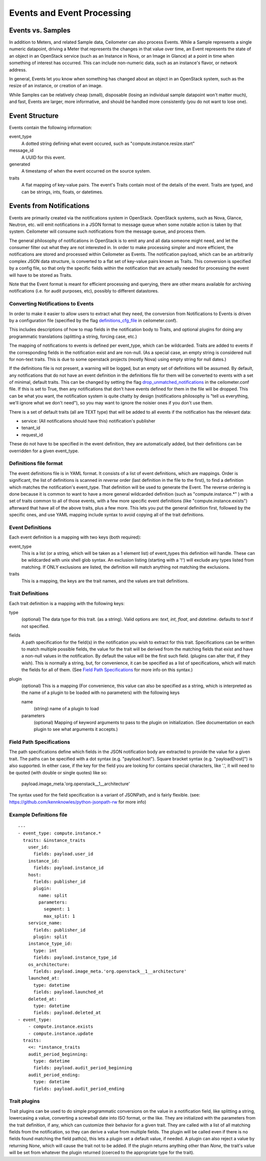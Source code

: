 ..
      Copyright 2013 Rackspace Hosting.

      Licensed under the Apache License, Version 2.0 (the "License"); you may
      not use this file except in compliance with the License. You may obtain
      a copy of the License at

          http://www.apache.org/licenses/LICENSE-2.0

      Unless required by applicable law or agreed to in writing, software
      distributed under the License is distributed on an "AS IS" BASIS, WITHOUT
      WARRANTIES OR CONDITIONS OF ANY KIND, either express or implied. See the
      License for the specific language governing permissions and limitations
      under the License.

=============================
 Events and Event Processing
=============================

Events vs. Samples
==================

In addition to Meters, and related Sample data, Ceilometer can also process
Events.  While a Sample represents a single numeric datapoint, driving a Meter
that represents the changes in that value over time, an Event represents the
state of an object in an OpenStack service (such as an Instance in Nova, or
an Image in Glance) at a point in time when something of interest has occurred.
This can include non-numeric data, such as an instance's flavor, or network
address.

In general, Events let you know when something has changed about an
object in an OpenStack system, such as the resize of an instance, or creation
of an image.

While Samples can be relatively cheap (small),
disposable (losing an individual sample datapoint won't matter much),
and fast, Events are larger, more informative, and should be handled more
consistently (you do not want to lose one).

Event Structure
===============

Events contain the following information:

event_type
    A dotted string defining what event occured, such as "compute.instance.resize.start"

message_id
    A UUID for this event.

generated
    A timestamp of when the event occurred on the source system.

traits
    A flat mapping of key-value pairs.
    The event's Traits contain most of the details of the event. Traits are
    typed, and can be strings, ints, floats, or datetimes.


Events from Notifications
=========================

Events are primarily created via the notifications system in OpenStack.
OpenStack systems, such as Nova, Glance, Neutron, etc. will emit
notifications in a JSON format to message queue when some notable action is
taken by that system. Ceilometer will consume such notifications from the
message queue, and process them.

The general philosophy of notifications in OpenStack is to emit any and all
data someone might need, and let the consumer filter out what they are not
interested in. In order to make processing simpler and more efficient,
the notifications are stored and processed within Ceilometer as Events.
The notification payload, which can be an arbitrarily complex JSON data
structure, is converted to a flat set of key-value pairs known as Traits.
This conversion is specified by a config file, so that only the specific
fields within the notification that are actually needed for processing the
event will have to be stored as Traits.

Note that the Event format is meant for efficient processing and querying,
there are other means available for archiving notifications (i.e. for audit
purposes, etc), possibly to different datastores.

Converting Notifications to Events
----------------------------------

In order to make it easier to allow users to extract what they need,
the conversion from Notifications to Events is driven by a
configuration file (specified by the flag definitions_cfg_file_ in
ceilometer.conf).

This includes descriptions of how to map fields in the notification body
to Traits, and optional plugins for doing any programmatic translations
(splitting a string, forcing case, etc.)

The mapping of notifications to events is defined per event_type, which
can be wildcarded. Traits are added to events if the corresponding fields
in the notification exist and are non-null. (As a special case, an empty
string is considered null for non-text traits. This is due to some openstack
projects (mostly Nova) using empty string for null dates.)

If the definitions file is not present, a warning will be logged, but an empty
set of definitions will be assumed. By default, any notifications that
do not have an event definition in the definitions file for them will be
converted to events with a set of minimal, default traits.  This can be
changed by setting the flag drop_unmatched_notifications_ in the
ceilometer.conf file. If this is set to True, then any notifications
that don't have events defined for them in the file will be dropped.
This can be what you want, the notification system is quite chatty by design
(notifications philosophy is "tell us everything, we'll ignore what we don't
need"), so you may want to ignore the noisier ones if you don't use them.

.. _definitions_cfg_file: configuration.html#event-conversion
.. _drop_unmatched_notifications: configuration.html#event-conversion

There is a set of default traits (all are TEXT type) that will be added to
all events if the notification has the relevant data:

* service:  (All notifications should have this) notification's publisher
* tenant_id
* request_id

These do not have to be specified in the event definition, they are
automatically added, but their definitions can be overridden for a given
event_type.

Definitions file format
-----------------------

The event definitions file is in YAML format. It consists of a list of event
definitions, which are mappings. Order is significant, the list of definitions
is scanned in *reverse* order (last definition in the file to the first),
to find a definition which matches the notification's event_type.  That
definition will be used to generate the Event. The reverse ordering is done
because it is common to want to have a more general wildcarded definition
(such as "compute.instance.*" ) with a set of traits common to all of those
events, with a few more specific event definitions (like
"compute.instance.exists") afterward that have all of the above traits, plus
a few more. This lets you put the general definition first, followed by the
specific ones, and use YAML mapping include syntax to avoid copying all of the
trait definitions.

Event Definitions
-----------------

Each event definition is a mapping with two keys (both required):

event_type
    This is a list (or a string, which will be taken as a 1 element
    list) of event_types this definition will handle. These can be
    wildcarded with unix shell glob syntax. An exclusion listing
    (starting with a '!') will exclude any types listed from matching.
    If ONLY exclusions are listed, the definition will match anything
    not matching the exclusions.
traits
    This is a mapping, the keys are the trait names, and the values are
    trait definitions.

Trait Definitions
-----------------

Each trait definition is a mapping with the following keys:

type
    (optional) The data type for this trait. (as a string). Valid
    options are: *text*, *int*, *float*, and *datetime*.
    defaults to *text* if not specified.
fields
    A path specification for the field(s) in the notification you wish
    to extract for this trait. Specifications can be written to match
    multiple possible fields, the value for the trait will be derived
    from the matching fields that exist and have a non-null values in
    the notification. By default the value will be the first such field.
    (plugins can alter that, if they wish). This is normally a string,
    but, for convenience, it can be specified as a list of
    specifications, which will match the fields for all of them. (See
    `Field Path Specifications`_ for more info on this syntax.)
plugin
    (optional) This is a mapping (For convenience, this value can also
    be specified as a string, which is interpreted as the name of a
    plugin to be loaded with no parameters) with the following keys

    name
        (string) name of a plugin to load

    parameters
        (optional) Mapping of keyword arguments to pass to the plugin on
        initialization. (See documentation on each plugin to see what
        arguments it accepts.)

Field Path Specifications
-------------------------

The path specifications define which fields in the JSON notification
body are extracted to provide the value for a given trait.  The paths
can be specified with a dot syntax (e.g. "payload.host"). Square
bracket syntax (e.g. "payload[host]") is also supported. In either
case, if the key for the field you are looking for contains special
characters, like '.', it will need to be quoted (with double or single
quotes) like so:

          payload.image_meta.'org.openstack__1__architecture'

The syntax used for the field specification is a variant of JSONPath,
and is fairly flexible. (see: https://github.com/kennknowles/python-jsonpath-rw for more info)

Example Definitions file
------------------------

::

    ---
    - event_type: compute.instance.*
      traits: &instance_traits
        user_id:
          fields: payload.user_id
        instance_id:
          fields: payload.instance_id
        host:
          fields: publisher_id
          plugin:
            name: split
            parameters:
              segment: 1
              max_split: 1
        service_name:
          fields: publisher_id
          plugin: split
        instance_type_id:
          type: int
          fields: payload.instance_type_id
        os_architecture:
          fields: payload.image_meta.'org.openstack__1__architecture'
        launched_at:
          type: datetime
          fields: payload.launched_at
        deleted_at:
          type: datetime
          fields: payload.deleted_at
    - event_type:
        - compute.instance.exists
        - compute.instance.update
      traits:
        <<: *instance_traits
        audit_period_beginning:
          type: datetime
          fields: payload.audit_period_beginning
        audit_period_ending:
          type: datetime
          fields: payload.audit_period_ending

Trait plugins
-------------

Trait plugins can be used to do simple programmatic conversions on the value in
a notification field, like splitting a string, lowercasing a value, converting
a screwball date into ISO format, or the like. They are initialized with the
parameters from the trait definition, if any, which can customize their
behavior for a given trait. They are called with a list of all matching fields
from the notification, so they can derive a value from multiple fields. The
plugin will be called even if there is no fields found matching the field
path(s), this lets a plugin set a default value, if needed. A plugin can also
reject a value by returning *None*, which will cause the trait not to be
added. If the plugin returns anything other than *None*, the trait's value
will be set from whatever the plugin returned (coerced to the appropriate type
for the trait).


